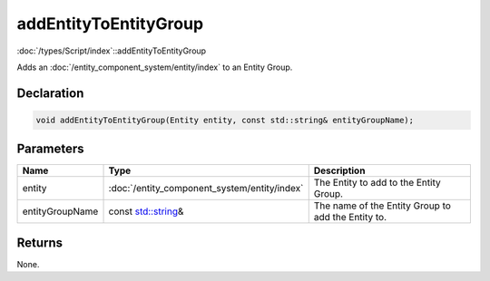 addEntityToEntityGroup
======================

:doc:`/types/Script/index`::addEntityToEntityGroup

Adds an :doc:`/entity_component_system/entity/index` to an Entity Group.

Declaration
-----------

.. code-block:: cpp

	void addEntityToEntityGroup(Entity entity, const std::string& entityGroupName);

Parameters
----------

.. list-table::
	:width: 100%
	:header-rows: 1
	:class: code-table

	* - Name
	  - Type
	  - Description
	* - entity
	  - :doc:`/entity_component_system/entity/index`
	  - The Entity to add to the Entity Group.
	* - entityGroupName
	  - const `std::string <https://en.cppreference.com/w/cpp/string/basic_string>`_\&
	  - The name of the Entity Group to add the Entity to.

Returns
-------

None.